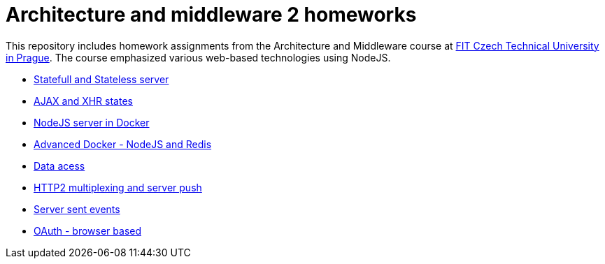 = Architecture and middleware 2 homeworks

This repository includes homework assignments from the Architecture and Middleware course at https://fit.cvut.cz/en[FIT Czech Technical University in Prague]. The course emphasized various web-based technologies using NodeJS.

* xref:01-statefull,stateless-server/README#[Statefull and Stateless server]
* xref:02-AJAX-and-XHR-states/README#[AJAX and XHR states]
* xref:03-nodejs-server-in-docker/README#[NodeJS server in Docker]
* xref:04-docker-advanced-nodejs,redis/README#[Advanced Docker - NodeJS and Redis]
* xref:05-data-access/README#[Data acess]
* xref:06-http2,multiplexing,server-push/README#[HTTP2 multiplexing and server push]
* xref:07-server-sent-events/README#[Server sent events]
* xref:08-OAuth-browser-based/README#[OAuth - browser based]